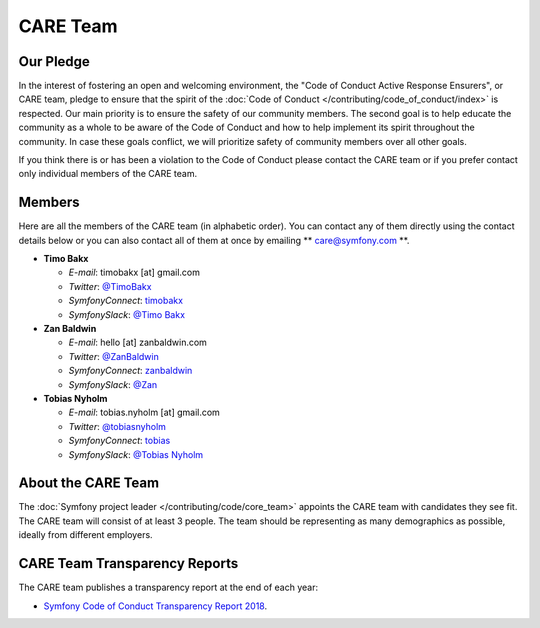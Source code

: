 CARE Team
=========

Our Pledge
----------

In the interest of fostering an open and welcoming environment, the "Code of
Conduct Active Response Ensurers", or CARE team, pledge to ensure that the
spirit of the :doc:`Code of Conduct </contributing/code_of_conduct/index>`
is respected. Our main priority is to ensure the safety of our community members.
The second goal is to help educate the community as a whole to be aware of the
Code of Conduct and how to help implement its spirit throughout the community.
In case these goals conflict, we will prioritize safety of community members
over all other goals.

If you think there is or has been a violation to the Code of Conduct please contact
the CARE team or if you prefer contact only individual members of the CARE team.

Members
-------

Here are all the members of the CARE team (in alphabetic order). You can contact
any of them directly using the contact details below or you can also contact all
of them at once by emailing ** care@symfony.com **.

* **Timo Bakx**

  * *E-mail*: timobakx [at] gmail.com
  * *Twitter*: `@TimoBakx <https://twitter.com/TimoBakx>`_
  * *SymfonyConnect*: `timobakx <https://connect.symfony.com/profile/timobakx>`_
  * *SymfonySlack*: `@Timo Bakx <https://symfony-devs.slack.com/team/U3FQ2GVJA>`_

* **Zan Baldwin**

  * *E-mail*: hello [at] zanbaldwin.com
  * *Twitter*: `@ZanBaldwin <https://twitter.com/ZanBaldwin>`_
  * *SymfonyConnect*: `zanbaldwin <https://connect.symfony.com/profile/zanbaldwin>`_
  * *SymfonySlack*: `@Zan <https://symfony-devs.slack.com/team/UBHGRU3NW>`_

* **Tobias Nyholm**

  * *E-mail*: tobias.nyholm [at] gmail.com
  * *Twitter*: `@tobiasnyholm <https://twitter.com/tobiasnyholm>`_
  * *SymfonyConnect*: `tobias <https://connect.symfony.com/profile/tobias>`_
  * *SymfonySlack*: `@Tobias Nyholm <https://symfony-devs.slack.com/team/U3A9CNEDB>`_

About the CARE Team
-------------------

The :doc:`Symfony project leader </contributing/code/core_team>` appoints the CARE
team with candidates they see fit. The CARE team will consist of at least
3 people. The team should be representing as many demographics as possible,
ideally from different employers.

CARE Team Transparency Reports
------------------------------

The CARE team publishes a transparency report at the end of each year:

* `Symfony Code of Conduct Transparency Report 2018`_.

.. _`Symfony Code of Conduct Transparency Report 2018`: https://symfony.com/blog/symfony-code-of-conduct-transparency-report-2018
